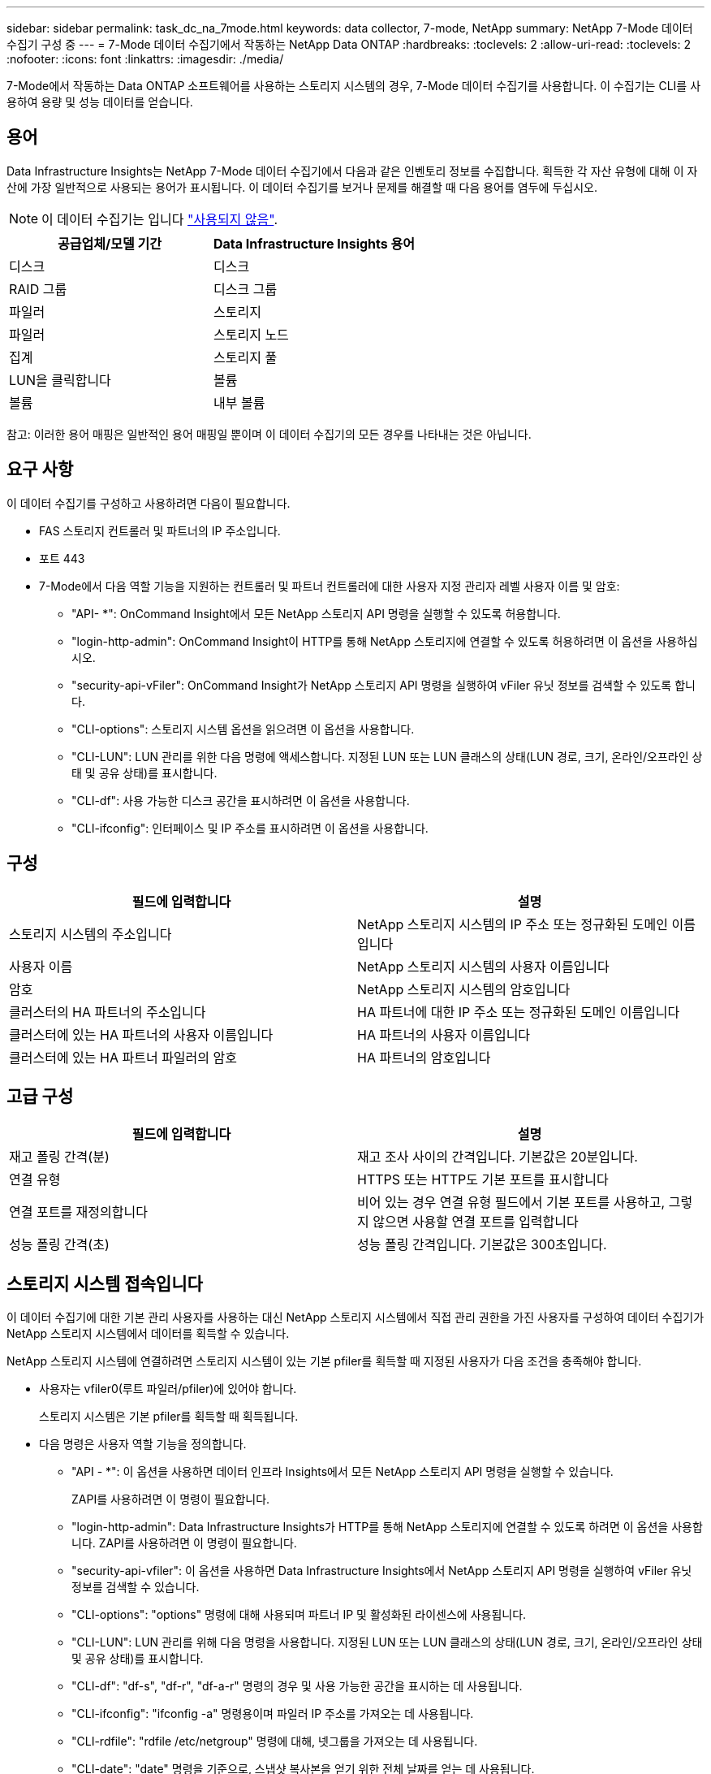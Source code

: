 ---
sidebar: sidebar 
permalink: task_dc_na_7mode.html 
keywords: data collector, 7-mode, NetApp 
summary: NetApp 7-Mode 데이터 수집기 구성 중 
---
= 7-Mode 데이터 수집기에서 작동하는 NetApp Data ONTAP
:hardbreaks:
:toclevels: 2
:allow-uri-read: 
:toclevels: 2
:nofooter: 
:icons: font
:linkattrs: 
:imagesdir: ./media/


[role="lead"]
7-Mode에서 작동하는 Data ONTAP 소프트웨어를 사용하는 스토리지 시스템의 경우, 7-Mode 데이터 수집기를 사용합니다. 이 수집기는 CLI를 사용하여 용량 및 성능 데이터를 얻습니다.



== 용어

Data Infrastructure Insights는 NetApp 7-Mode 데이터 수집기에서 다음과 같은 인벤토리 정보를 수집합니다. 획득한 각 자산 유형에 대해 이 자산에 가장 일반적으로 사용되는 용어가 표시됩니다. 이 데이터 수집기를 보거나 문제를 해결할 때 다음 용어를 염두에 두십시오.


NOTE: 이 데이터 수집기는 입니다 link:task_getting_started_with_cloud_insights.html#useful-definitions["사용되지 않음"].

[cols="2*"]
|===
| 공급업체/모델 기간 | Data Infrastructure Insights 용어 


| 디스크 | 디스크 


| RAID 그룹 | 디스크 그룹 


| 파일러 | 스토리지 


| 파일러 | 스토리지 노드 


| 집계 | 스토리지 풀 


| LUN을 클릭합니다 | 볼륨 


| 볼륨 | 내부 볼륨 
|===
참고: 이러한 용어 매핑은 일반적인 용어 매핑일 뿐이며 이 데이터 수집기의 모든 경우를 나타내는 것은 아닙니다.



== 요구 사항

이 데이터 수집기를 구성하고 사용하려면 다음이 필요합니다.

* FAS 스토리지 컨트롤러 및 파트너의 IP 주소입니다.
* 포트 443
* 7-Mode에서 다음 역할 기능을 지원하는 컨트롤러 및 파트너 컨트롤러에 대한 사용자 지정 관리자 레벨 사용자 이름 및 암호:
+
** "API- *": OnCommand Insight에서 모든 NetApp 스토리지 API 명령을 실행할 수 있도록 허용합니다.
** "login-http-admin": OnCommand Insight이 HTTP를 통해 NetApp 스토리지에 연결할 수 있도록 허용하려면 이 옵션을 사용하십시오.
** "security-api-vFiler": OnCommand Insight가 NetApp 스토리지 API 명령을 실행하여 vFiler 유닛 정보를 검색할 수 있도록 합니다.
** "CLI-options": 스토리지 시스템 옵션을 읽으려면 이 옵션을 사용합니다.
** "CLI-LUN": LUN 관리를 위한 다음 명령에 액세스합니다. 지정된 LUN 또는 LUN 클래스의 상태(LUN 경로, 크기, 온라인/오프라인 상태 및 공유 상태)를 표시합니다.
** "CLI-df": 사용 가능한 디스크 공간을 표시하려면 이 옵션을 사용합니다.
** "CLI-ifconfig": 인터페이스 및 IP 주소를 표시하려면 이 옵션을 사용합니다.






== 구성

[cols="2*"]
|===
| 필드에 입력합니다 | 설명 


| 스토리지 시스템의 주소입니다 | NetApp 스토리지 시스템의 IP 주소 또는 정규화된 도메인 이름입니다 


| 사용자 이름 | NetApp 스토리지 시스템의 사용자 이름입니다 


| 암호 | NetApp 스토리지 시스템의 암호입니다 


| 클러스터의 HA 파트너의 주소입니다 | HA 파트너에 대한 IP 주소 또는 정규화된 도메인 이름입니다 


| 클러스터에 있는 HA 파트너의 사용자 이름입니다 | HA 파트너의 사용자 이름입니다 


| 클러스터에 있는 HA 파트너 파일러의 암호 | HA 파트너의 암호입니다 
|===


== 고급 구성

[cols="2*"]
|===
| 필드에 입력합니다 | 설명 


| 재고 폴링 간격(분) | 재고 조사 사이의 간격입니다. 기본값은 20분입니다. 


| 연결 유형 | HTTPS 또는 HTTP도 기본 포트를 표시합니다 


| 연결 포트를 재정의합니다 | 비어 있는 경우 연결 유형 필드에서 기본 포트를 사용하고, 그렇지 않으면 사용할 연결 포트를 입력합니다 


| 성능 폴링 간격(초) | 성능 폴링 간격입니다. 기본값은 300초입니다. 
|===


== 스토리지 시스템 접속입니다

이 데이터 수집기에 대한 기본 관리 사용자를 사용하는 대신 NetApp 스토리지 시스템에서 직접 관리 권한을 가진 사용자를 구성하여 데이터 수집기가 NetApp 스토리지 시스템에서 데이터를 획득할 수 있습니다.

NetApp 스토리지 시스템에 연결하려면 스토리지 시스템이 있는 기본 pfiler를 획득할 때 지정된 사용자가 다음 조건을 충족해야 합니다.

* 사용자는 vfiler0(루트 파일러/pfiler)에 있어야 합니다.
+
스토리지 시스템은 기본 pfiler를 획득할 때 획득됩니다.

* 다음 명령은 사용자 역할 기능을 정의합니다.
+
** "API - *": 이 옵션을 사용하면 데이터 인프라 Insights에서 모든 NetApp 스토리지 API 명령을 실행할 수 있습니다.
+
ZAPI를 사용하려면 이 명령이 필요합니다.

** "login-http-admin": Data Infrastructure Insights가 HTTP를 통해 NetApp 스토리지에 연결할 수 있도록 하려면 이 옵션을 사용합니다. ZAPI를 사용하려면 이 명령이 필요합니다.
** "security-api-vfiler": 이 옵션을 사용하면 Data Infrastructure Insights에서 NetApp 스토리지 API 명령을 실행하여 vFiler 유닛 정보를 검색할 수 있습니다.
** "CLI-options": "options" 명령에 대해 사용되며 파트너 IP 및 활성화된 라이센스에 사용됩니다.
** "CLI-LUN": LUN 관리를 위해 다음 명령을 사용합니다. 지정된 LUN 또는 LUN 클래스의 상태(LUN 경로, 크기, 온라인/오프라인 상태 및 공유 상태)를 표시합니다.
** "CLI-df": "df-s", "df-r", "df-a-r" 명령의 경우 및 사용 가능한 공간을 표시하는 데 사용됩니다.
** "CLI-ifconfig": "ifconfig -a" 명령용이며 파일러 IP 주소를 가져오는 데 사용됩니다.
** "CLI-rdfile": "rdfile /etc/netgroup" 명령에 대해, 넷그룹을 가져오는 데 사용됩니다.
** "CLI-date": "date" 명령을 기준으로, 스냅샷 복사본을 얻기 위한 전체 날짜를 얻는 데 사용됩니다.
** "CLI-snap": "snap list" 명령에 사용되며 스냅샷 복사본을 가져오는 데 사용됩니다.




CLI-date 또는 CLI-snap 권한이 제공되지 않는 경우, 획득이 완료될 수 있지만 스냅샷 복사본은 보고되지 않습니다.

7-Mode 데이터 소스를 성공적으로 획득하고 스토리지 시스템에 경고가 표시되지 않도록 하려면 다음 명령 문자열 중 하나를 사용하여 사용자 역할을 정의해야 합니다. 여기에 나열된 두 번째 문자열은 첫 번째 문자열의 간소화된 버전입니다.

* login-http-admin, api- *, security-api-vfile, CLI-rdfile, CLI-options, CLI-df, CLI-lun, CLI-ifconfig, CLI-date, CLI-snap, _
* login-http-admin, api- *, security-api-vfile, CLI -




== 문제 해결

이 데이터 수집기에서 문제가 발생할 경우 다음과 같은 방법을 시도해 보십시오.



=== 인벤토리

[cols="2*"]
|===
| 문제: | 다음을 시도해 보십시오. 


| 수신 401 HTTP 응답 또는 13003 ZAPI 오류 코드 및 ZAPI는 "불충분한 권한" 또는 "이 명령에 대해 인증되지 않음"을 반환합니다. | 사용자 이름과 암호, 사용자 권한/권한을 확인합니다. 


| "명령 실행 실패" 오류 | 사용자가 장치에 대해 다음 권한을 가지고 있는지 확인합니다. • api- * • cli-• df • CLI-ifconfig • CLI-lun • CLI-operations • CLI-rdfile • cli-snap • login-http-admin • security-api-vfiler 또한 ONTAP 버전이 데이터 인프라 인사이트에서 지원되는지 확인하고 사용된 자격 증명과 장치 자격 증명이 일치하는지 확인합니다 


| 클러스터 버전이 8.1 미만임 | 클러스터 최소 지원 버전은 8.1입니다. 최소 지원 버전으로 업그레이드하십시오. 


| ZAPI는 "cluster role is not cluster_mgmt LIF" 를 반환합니다. | AU는 클러스터 관리 IP와 통신해야 합니다. IP를 확인하고 필요한 경우 다른 IP로 변경합니다 


| 오류: “7 모드 파일러는 지원되지 않습니다.” | 이 데이터 수집기를 사용하여 7 모드 파일러를 검색할 경우 이 문제가 발생할 수 있습니다. 대신 IP를 cDOT 파일러를 가리키도록 변경합니다. 


| 재시도 후 ZAPI 명령이 실패합니다 | AU가 클러스터와 통신 문제를 겪고 있습니다. 네트워크, 포트 번호 및 IP 주소를 확인합니다. 또한 사용자는 AU 시스템의 명령줄에서 명령을 실행해야 합니다. 


| AU가 ZAPI에 연결하지 못했습니다 | IP/포트 연결을 확인하고 ZAPI 구성을 어설션합니다. 


| AU가 HTTP를 통해 ZAPI에 연결하지 못했습니다 | ZAPI 포트가 일반 텍스트를 허용하는지 확인합니다. AU가 SSL 소켓에 일반 텍스트를 보내려고 하면 통신이 실패합니다. 


| SSLException 과 통신이 실패합니다 | AU가 파일러의 일반 텍스트 포트로 SSL을 전송하려고 합니다. ZAPI 포트가 SSL을 허용하는지 또는 다른 포트를 사용하는지 확인합니다. 


| 추가 연결 오류: ZAPI 응답에는 오류 코드 13001, "데이터베이스가 열려 있지 않습니다." ZAPI 오류 코드가 60이고 응답에는 "API가 시간에 완료되지 않았습니다."가 포함되어 있습니다. ZAPI 응답에는 "initialize_session() returned NULL environment" ZAPI가 포함되어 있습니다. ZAPI 오류 코드는 14007이고 응답에는 "노드가 정상 상태가 아닙니다"가 포함되어 있습니다. | 네트워크, 포트 번호 및 IP 주소를 확인합니다. 또한 사용자는 AU 시스템의 명령줄에서 명령을 실행해야 합니다. 


| ZAPI에서 소켓 시간 초과 오류 | 파일러 연결 및/또는 시간 초과를 확인하십시오. 


| "C Mode 클러스터는 7 Mode 데이터 소스에서 지원되지 않습니다." 오류 | IP를 확인하고 IP를 7-Mode 클러스터로 변경합니다. 


| "vFiler에 연결하지 못했습니다" 오류 | 구입 사용자 기능에는 최소한 API-* security-api-vFiler login-http-admin 파일러가 최소 ONTAPI 버전 1.7을 실행하고 있는지 확인합니다. 
|===
추가 정보는 에서 찾을 수 있습니다 link:concept_requesting_support.html["지원"] 페이지 또는 에 있습니다 link:reference_data_collector_support_matrix.html["Data Collector 지원 매트릭스"].
